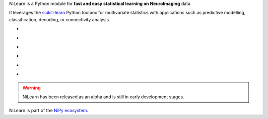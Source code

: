
..
    We are putting the title as a raw HTML so that it doesn't appear in
    the contents

.. container:: index-paragraph

    NiLearn is a Python module for **fast and easy statistical learning on
    NeuroImaging** data.

    It leverages the `scikit-learn <http://scikit-learn.org>`__ Python toolbox
    for multivariate statistics with applications such as predictive modelling,
    classification, decoding, or connectivity analysis.


.. Here we are building the carrousel

.. |banner1| image:: auto_examples/manipulating_visualizing/images/plot_demo_plotting_2.png
   :target: auto_examples/manipulating_visualizing/plot_demo_plotting.html

.. |banner2| image:: auto_examples/images/plot_haxby_simple_1.png
   :target: auto_examples/plot_haxby_simple.html

.. |banner3| image:: auto_examples/decoding/images/plot_oasis_vbm_2.png
   :target: auto_examples/decoding/plot_oasis_vbm.html

.. |banner4| image:: auto_examples/connectivity/images/plot_rest_clustering_1.png
   :target: auto_examples/connectivity/plot_rest_clustering.html

.. |banner5| image:: auto_examples/connectivity/images/plot_canica_resting_state_11.png
   :target: auto_examples/connectivity/plot_canica_resting_state.html

.. |banner6| image:: auto_examples/decoding/images/plot_haxby_searchlight_1.png
   :target: auto_examples/decoding/plot_haxby_searchlight.html

.. raw:: html

   <div id="index-grid" class="section group">
    <div class="col span_1_of_3">
        <h3><a href="introduction.html">First Steps</a></h3>
        <p>Get started with NiLearn</p>

        <h3><a href="auto_examples/index.html"> Examples</a></h3>
        <p>Visit our example gallery</p>
        <h3><a href="user_guide.html"> User Guide</a></h3>
        <p>Browse the full documentation</p>
    </div>
    <div class="col span_2_of_3">
    <div class="jcarousel-wrapper">
    <div class="jcarousel">

* |banner1|

* |banner2|

* |banner3|

* |banner4|

* |banner5|

* |banner6|

.. raw:: html

            </div> 

        <a href="#" class="jcarousel-control-prev">&lsaquo;</a>
        <a href="#" class="jcarousel-control-next">&rsaquo;</a>
        
        <p class="jcarousel-pagination">
            
        </p>

        </div>
        </div>

   </div>
   <div style="clear: left"></div>


.. warning::

   NiLearn has been released as an alpha and is still in early
   development stages.


NiLearn is part of the `NiPy ecosystem <http://nipy.org>`_.

